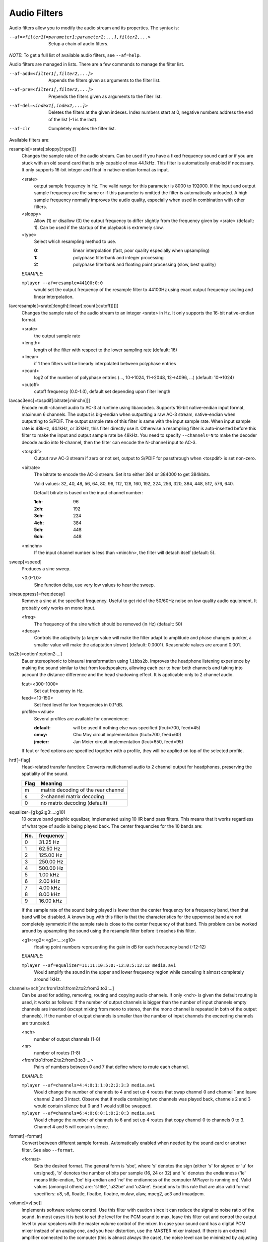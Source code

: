 Audio Filters
=============

Audio filters allow you to modify the audio stream and its properties. The
syntax is:

--af=<filter1[=parameter1:parameter2:...],filter2,...>
    Setup a chain of audio filters.

*NOTE*: To get a full list of available audio filters, see ``--af=help``.

Audio filters are managed in lists. There are a few commands to manage the
filter list.

--af-add=<filter1[,filter2,...]>
    Appends the filters given as arguments to the filter list.

--af-pre=<filter1[,filter2,...]>
    Prepends the filters given as arguments to the filter list.

--af-del=<index1[,index2,...]>
    Deletes the filters at the given indexes. Index numbers start at 0,
    negative numbers address the end of the list (-1 is the last).

--af-clr
    Completely empties the filter list.

Available filters are:

resample[=srate[:sloppy[:type]]]
    Changes the sample rate of the audio stream. Can be used if you have a
    fixed frequency sound card or if you are stuck with an old sound card that
    is only capable of max 44.1kHz. This filter is automatically enabled if
    necessary. It only supports 16-bit integer and float in native-endian
    format as input.

    <srate>
        output sample frequency in Hz. The valid range for this parameter is
        8000 to 192000. If the input and output sample frequency are the same
        or if this parameter is omitted the filter is automatically unloaded.
        A high sample frequency normally improves the audio quality,
        especially when used in combination with other filters.
    <sloppy>
        Allow (1) or disallow (0) the output frequency to differ slightly from
        the frequency given by <srate> (default: 1). Can be used if the
        startup of the playback is extremely slow.
    <type>
        Select which resampling method to use.

        :0: linear interpolation (fast, poor quality especially when
            upsampling)
        :1: polyphase filterbank and integer processing
        :2: polyphase filterbank and floating point processing
            (slow, best quality)

    *EXAMPLE*:

    ``mplayer --af=resample=44100:0:0``
        would set the output frequency of the resample filter to 44100Hz using
        exact output frequency scaling and linear interpolation.

lavcresample[=srate[:length[:linear[:count[:cutoff]]]]]
    Changes the sample rate of the audio stream to an integer <srate> in Hz.
    It only supports the 16-bit native-endian format.

    <srate>
        the output sample rate
    <length>
        length of the filter with respect to the lower sampling rate (default:
        16)
    <linear>
        if 1 then filters will be linearly interpolated between polyphase
        entries
    <count>
        log2 of the number of polyphase entries (..., 10->1024, 11->2048,
        12->4096, ...) (default: 10->1024)
    <cutoff>
        cutoff frequency (0.0-1.0), default set depending upon filter length

lavcac3enc[=tospdif[:bitrate[:minchn]]]
    Encode multi-channel audio to AC-3 at runtime using libavcodec. Supports
    16-bit native-endian input format, maximum 6 channels. The output is
    big-endian when outputting a raw AC-3 stream, native-endian when
    outputting to S/PDIF. The output sample rate of this filter is same with
    the input sample rate. When input sample rate is 48kHz, 44.1kHz, or 32kHz,
    this filter directly use it. Otherwise a resampling filter is
    auto-inserted before this filter to make the input and output sample rate
    be 48kHz. You need to specify ``--channels=N`` to make the decoder decode
    audio into N-channel, then the filter can encode the N-channel input to
    AC-3.

    <tospdif>
        Output raw AC-3 stream if zero or not set, output to S/PDIF for
        passthrough when <tospdif> is set non-zero.
    <bitrate>
        The bitrate to encode the AC-3 stream. Set it to either 384 or 384000
        to get 384kbits.

        Valid values: 32, 40, 48, 56, 64, 80, 96, 112, 128,
        160, 192, 224, 256, 320, 384, 448, 512, 576, 640.

        Default bitrate is based on the input channel number:

        :1ch: 96
        :2ch: 192
        :3ch: 224
        :4ch: 384
        :5ch: 448
        :6ch: 448

    <minchn>
        If the input channel number is less than <minchn>, the filter will
        detach itself (default: 5).

sweep[=speed]
    Produces a sine sweep.

    <0.0-1.0>
        Sine function delta, use very low values to hear the sweep.

sinesuppress[=freq:decay]
    Remove a sine at the specified frequency. Useful to get rid of the 50/60Hz
    noise on low quality audio equipment. It probably only works on mono input.

    <freq>
        The frequency of the sine which should be removed (in Hz) (default:
        50)
    <decay>
        Controls the adaptivity (a larger value will make the filter adapt to
        amplitude and phase changes quicker, a smaller value will make the
        adaptation slower) (default: 0.0001). Reasonable values are around
        0.001.

bs2b[=option1:option2:...]
    Bauer stereophonic to binaural transformation using ``libbs2b``. Improves
    the headphone listening experience by making the sound similar to that
    from loudspeakers, allowing each ear to hear both channels and taking into
    account the distance difference and the head shadowing effect. It is
    applicable only to 2 channel audio.

    fcut=<300-1000>
        Set cut frequency in Hz.
    feed=<10-150>
        Set feed level for low frequencies in 0.1*dB.
    profile=<value>
        Several profiles are available for convenience:

        :default: will be used if nothing else was specified (fcut=700,
                  feed=45)
        :cmoy:    Chu Moy circuit implementation (fcut=700, feed=60)
        :jmeier:  Jan Meier circuit implementation (fcut=650, feed=95)

    If fcut or feed options are specified together with a profile, they will
    be applied on top of the selected profile.

hrtf[=flag]
    Head-related transfer function: Converts multichannel audio to 2 channel
    output for headphones, preserving the spatiality of the sound.

    ==== ===================================
    Flag Meaning
    ==== ===================================
    m    matrix decoding of the rear channel
    s    2-channel matrix decoding
    0    no matrix decoding (default)
    ==== ===================================

equalizer=[g1:g2:g3:...:g10]
    10 octave band graphic equalizer, implemented using 10 IIR band pass
    filters. This means that it works regardless of what type of audio is
    being played back. The center frequencies for the 10 bands are:

    === ==========
    No. frequency
    === ==========
    0    31.25  Hz
    1    62.50  Hz
    2   125.00  Hz
    3   250.00  Hz
    4   500.00  Hz
    5     1.00 kHz
    6     2.00 kHz
    7     4.00 kHz
    8     8.00 kHz
    9    16.00 kHz
    === ==========

    If the sample rate of the sound being played is lower than the center
    frequency for a frequency band, then that band will be disabled. A known
    bug with this filter is that the characteristics for the uppermost band
    are not completely symmetric if the sample rate is close to the center
    frequency of that band. This problem can be worked around by upsampling
    the sound using the resample filter before it reaches this filter.

    <g1>:<g2>:<g3>:...:<g10>
        floating point numbers representing the gain in dB for each frequency
        band (-12-12)

    *EXAMPLE*:

    ``mplayer --af=equalizer=11:11:10:5:0:-12:0:5:12:12 media.avi``
        Would amplify the sound in the upper and lower frequency region while
        canceling it almost completely around 1kHz.

channels=nch[:nr:from1:to1:from2:to2:from3:to3:...]
    Can be used for adding, removing, routing and copying audio channels. If
    only <nch> is given the default routing is used, it works as follows: If
    the number of output channels is bigger than the number of input channels
    empty channels are inserted (except mixing from mono to stereo, then the
    mono channel is repeated in both of the output channels). If the number of
    output channels is smaller than the number of input channels the exceeding
    channels are truncated.

    <nch>
        number of output channels (1-8)
    <nr>
        number of routes (1-8)
    <from1:to1:from2:to2:from3:to3:...>
        Pairs of numbers between 0 and 7 that define where to route each
        channel.

    *EXAMPLE*:

    ``mplayer --af=channels=4:4:0:1:1:0:2:2:3:3 media.avi``
        Would change the number of channels to 4 and set up 4 routes that swap
        channel 0 and channel 1 and leave channel 2 and 3 intact. Observe that
        if media containing two channels was played back, channels 2 and 3
        would contain silence but 0 and 1 would still be swapped.

    ``mplayer --af=channels=6:4:0:0:0:1:0:2:0:3 media.avi``
        Would change the number of channels to 6 and set up 4 routes that copy
        channel 0 to channels 0 to 3. Channel 4 and 5 will contain silence.

format[=format]
    Convert between different sample formats. Automatically enabled when
    needed by the sound card or another filter. See also ``--format``.

    <format>
        Sets the desired format. The general form is 'sbe', where 's' denotes
        the sign (either 's' for signed or 'u' for unsigned), 'b' denotes the
        number of bits per sample (16, 24 or 32) and 'e' denotes the
        endianness ('le' means little-endian, 'be' big-endian and 'ne' the
        endianness of the computer MPlayer is running on). Valid values
        (amongst others) are: 's16le', 'u32be' and 'u24ne'. Exceptions to this
        rule that are also valid format specifiers: u8, s8, floatle, floatbe,
        floatne, mulaw, alaw, mpeg2, ac3 and imaadpcm.

volume[=v[:sc]]
    Implements software volume control. Use this filter with caution since it
    can reduce the signal to noise ratio of the sound. In most cases it is
    best to set the level for the PCM sound to max, leave this filter out and
    control the output level to your speakers with the master volume control
    of the mixer. In case your sound card has a digital PCM mixer instead of
    an analog one, and you hear distortion, use the MASTER mixer instead. If
    there is an external amplifier connected to the computer (this is almost
    always the case), the noise level can be minimized by adjusting the master
    level and the volume knob on the amplifier until the hissing noise in the
    background is gone.

    This filter has a second feature: It measures the overall maximum sound
    level and prints out that level when MPlayer exits. This feature currently
    only works with floating-point data, use e.g. ``--af-adv=force=5``, or use
    ``--af=stats``.

    *NOTE*: This filter is not reentrant and can therefore only be enabled
    once for every audio stream.

    <v>
        Sets the desired gain in dB for all channels in the stream from -200dB
        to +60dB, where -200dB mutes the sound completely and +60dB equals a
        gain of 1000 (default: 0).
    <sc>
        Turns soft clipping on (1) or off (0). Soft-clipping can make the
        sound more smooth if very high volume levels are used. Enable this
        option if the dynamic range of the loudspeakers is very low.

        *WARNING*: This feature creates distortion and should be considered a
        last resort.

    *EXAMPLE*:

    ``mplayer --af=volume=10.1:0 media.avi``
        Would amplify the sound by 10.1dB and hard-clip if the sound level is
        too high.

pan=n[:L00:L01:L02:...L10:L11:L12:...Ln0:Ln1:Ln2:...]
    Mixes channels arbitrarily. Basically a combination of the volume and the
    channels filter that can be used to down-mix many channels to only a few,
    e.g. stereo to mono or vary the "width" of the center speaker in a
    surround sound system. This filter is hard to use, and will require some
    tinkering before the desired result is obtained. The number of options for
    this filter depends on the number of output channels. An example how to
    downmix a six-channel file to two channels with this filter can be found
    in the examples section near the end.

    <n>
        number of output channels (1-8)
    <Lij>
        How much of input channel i is mixed into output channel j (0-1). So
        in principle you first have n numbers saying what to do with the first
        input channel, then n numbers that act on the second input channel
        etc. If you do not specify any numbers for some input channels, 0 is
        assumed.

    *EXAMPLE*:

    ``mplayer --af=pan=1:0.5:0.5 media.avi``
        Would down-mix from stereo to mono.

    ``mplayer --af=pan=3:1:0:0.5:0:1:0.5 media.avi``
        Would give 3 channel output leaving channels 0 and 1 intact, and mix
        channels 0 and 1 into output channel 2 (which could be sent to a
        subwoofer for example).

sub[=fc:ch]
    Adds a subwoofer channel to the audio stream. The audio data used for
    creating the subwoofer channel is an average of the sound in channel 0 and
    channel 1. The resulting sound is then low-pass filtered by a 4th order
    Butterworth filter with a default cutoff frequency of 60Hz and added to a
    separate channel in the audio stream.

    *Warning*: Disable this filter when you are playing DVDs with Dolby
    Digital 5.1 sound, otherwise this filter will disrupt the sound to the
    subwoofer.

    <fc>
        cutoff frequency in Hz for the low-pass filter (20Hz to 300Hz)
        (default: 60Hz) For the best result try setting the cutoff frequency
        as low as possible. This will improve the stereo or surround sound
        experience.
    <ch>
        Determines the channel number in which to insert the sub-channel
        audio. Channel number can be between 0 and 7 (default: 5). Observe
        that the number of channels will automatically be increased to <ch> if
        necessary.

    *EXAMPLE*:

    ``mplayer --af=sub=100:4 --channels=5 media.avi``
        Would add a sub-woofer channel with a cutoff frequency of 100Hz to
        output channel 4.

center
    Creates a center channel from the front channels. May currently be low
    quality as it does not implement a high-pass filter for proper extraction
    yet, but averages and halves the channels instead.

    <ch>
        Determines the channel number in which to insert the center channel.
        Channel number can be between 0 and 7 (default: 5). Observe that the
        number of channels will automatically be increased to <ch> if
        necessary.

surround[=delay]
    Decoder for matrix encoded surround sound like Dolby Surround. Many files
    with 2 channel audio actually contain matrixed surround sound. Requires a
    sound card supporting at least 4 channels.

    <delay>
        delay time in ms for the rear speakers (0 to 1000) (default: 20) This
        delay should be set as follows: If d1 is the distance from the
        listening position to the front speakers and d2 is the distance from
        the listening position to the rear speakers, then the delay should be
        set to 15ms if d1 <= d2 and to 15 + 5*(d1-d2) if d1 > d2.

    *EXAMPLE*:

    ``mplayer --af=surround=15 --channels=4 media.avi``
        Would add surround sound decoding with 15ms delay for the sound to the
        rear speakers.

delay[=ch1:ch2:...]
    Delays the sound to the loudspeakers such that the sound from the
    different channels arrives at the listening position simultaneously. It is
    only useful if you have more than 2 loudspeakers.

    ch1,ch2,...
        The delay in ms that should be imposed on each channel (floating point
        number between 0 and 1000).

    To calculate the required delay for the different channels do as follows:

    1. Measure the distance to the loudspeakers in meters in relation to your
       listening position, giving you the distances s1 to s5 (for a 5.1
       system). There is no point in compensating for the subwoofer (you will
       not hear the difference anyway).

    2. Subtract the distances s1 to s5 from the maximum distance, i.e.
       ``s[i] = max(s) - s[i]; i = 1...5``.

    3. Calculate the required delays in ms as ``d[i] = 1000*s[i]/342; i =
       1...5``.

    *EXAMPLE*:

    ``mplayer --af=delay=10.5:10.5:0:0:7:0 media.avi``
        Would delay front left and right by 10.5ms, the two rear channels and
        the sub by 0ms and the center channel by 7ms.

export[=mmapped_file[:nsamples]]
    Exports the incoming signal to other processes using memory mapping
    (``mmap()``). Memory mapped areas contain a header:

    | int nch                      /\* number of channels \*/
    | int size                     /\* buffer size \*/
    | unsigned long long counter   /\* Used to keep sync, updated every time new data is exported. \*/

    The rest is payload (non-interleaved) 16 bit data.

    <mmapped_file>
        file to map data to (default: ``~/.mplayer/mplayer-af_export``)
    <nsamples>
        number of samples per channel (default: 512)

    *EXAMPLE*:

    ``mplayer --af=export=/tmp/mplayer-af_export:1024 media.avi``
        Would export 1024 samples per channel to ``/tmp/mplayer-af_export``.

extrastereo[=mul]
    (Linearly) increases the difference between left and right channels which
    adds some sort of "live" effect to playback.

    <mul>
        Sets the difference coefficient (default: 2.5). 0.0 means mono sound
        (average of both channels), with 1.0 sound will be unchanged, with
        -1.0 left and right channels will be swapped.

volnorm[=method:target]
    Maximizes the volume without distorting the sound.

    <method>
        Sets the used method.

        1
            Use a single sample to smooth the variations via the standard
            weighted mean over past samples (default).
        2
            Use several samples to smooth the variations via the standard
            weighted mean over past samples.

    <target>
        Sets the target amplitude as a fraction of the maximum for the sample
        type (default: 0.25).

ladspa=file:label[:controls...]
    Load a LADSPA (Linux Audio Developer's Simple Plugin API) plugin. This
    filter is reentrant, so multiple LADSPA plugins can be used at once.

    <file>
        Specifies the LADSPA plugin library file. If ``LADSPA_PATH`` is set,
        it searches for the specified file. If it is not set, you must supply
        a fully specified pathname.
    <label>
        Specifies the filter within the library. Some libraries contain only
        one filter, but others contain many of them. Entering 'help' here,
        will list all available filters within the specified library, which
        eliminates the use of 'listplugins' from the LADSPA SDK.
    <controls>
        Controls are zero or more floating point values that determine the
        behavior of the loaded plugin (for example delay, threshold or gain).
        In verbose mode (add ``-v`` to the MPlayer command line), all
        available controls and their valid ranges are printed. This eliminates
        the use of 'analyseplugin' from the LADSPA SDK.

comp
    Compressor/expander filter usable for microphone input. Prevents artifacts
    on very loud sound and raises the volume on very low sound. This filter is
    untested, maybe even unusable.

gate
    Noise gate filter similar to the comp audio filter. This filter is
    untested, maybe even unusable.

karaoke
    Simple voice removal filter exploiting the fact that voice is usually
    recorded with mono gear and later 'center' mixed onto the final audio
    stream. Beware that this filter will turn your signal into mono. Works
    well for 2 channel tracks; do not bother trying it on anything but 2
    channel stereo.

scaletempo[=option1:option2:...]
    Scales audio tempo without altering pitch, optionally synced to playback
    speed (default).

    This works by playing 'stride' ms of audio at normal speed then consuming
    'stride*scale' ms of input audio. It pieces the strides together by
    blending 'overlap'% of stride with audio following the previous stride. It
    optionally performs a short statistical analysis on the next 'search' ms
    of audio to determine the best overlap position.

    scale=<amount>
        Nominal amount to scale tempo. Scales this amount in addition to
        speed. (default: 1.0)
    stride=<amount>
        Length in milliseconds to output each stride. Too high of value will
        cause noticable skips at high scale amounts and an echo at low scale
        amounts. Very low values will alter pitch. Increasing improves
        performance. (default: 60)
    overlap=<percent>
        Percentage of stride to overlap. Decreasing improves performance.
        (default: .20)
    search=<amount>
        Length in milliseconds to search for best overlap position. Decreasing
        improves performance greatly. On slow systems, you will probably want
        to set this very low. (default: 14)
    speed=<tempo|pitch|both|none>
        Set response to speed change.

        tempo
             Scale tempo in sync with speed (default).
        pitch
             Reverses effect of filter. Scales pitch without altering tempo.
             Add ``[ speed_mult 0.9438743126816935`` and ``] speed_mult
             1.059463094352953`` to your ``input.conf`` to step by musical
             semi-tones.

             *WARNING*: Loses sync with video.
        both
            Scale both tempo and pitch.
        none
            Ignore speed changes.

    *EXAMPLE*:

    ``mplayer --af=scaletempo --speed=1.2 media.ogg``
        Would playback media at 1.2x normal speed, with audio at normal pitch.
        Changing playback speed, would change audio tempo to match.

    ``mplayer --af=scaletempo=scale=1.2:speed=none --speed=1.2 media.ogg``
        Would playback media at 1.2x normal speed, with audio at normal pitch,
        but changing playback speed has no effect on audio tempo.

    ``mplayer --af=scaletempo=stride=30:overlap=.50:search=10 media.ogg``
        Would tweak the quality and performace parameters.

    ``mplayer --af=format=floatne,scaletempo media.ogg``
        Would make scaletempo use float code. Maybe faster on some platforms.

    ``mplayer --af=scaletempo=scale=1.2:speed=pitch audio.ogg``
        Would playback audio file at 1.2x normal speed, with audio at normal
        pitch. Changing playback speed, would change pitch, leaving audio
        tempo at 1.2x.

stats
    Collects and prints statistics about the audio stream, especially the
    volume. These statistics are especially intended to help adjusting the
    volume while avoiding clipping. The volumes are printed in dB and
    compatible with the volume audio filter.
